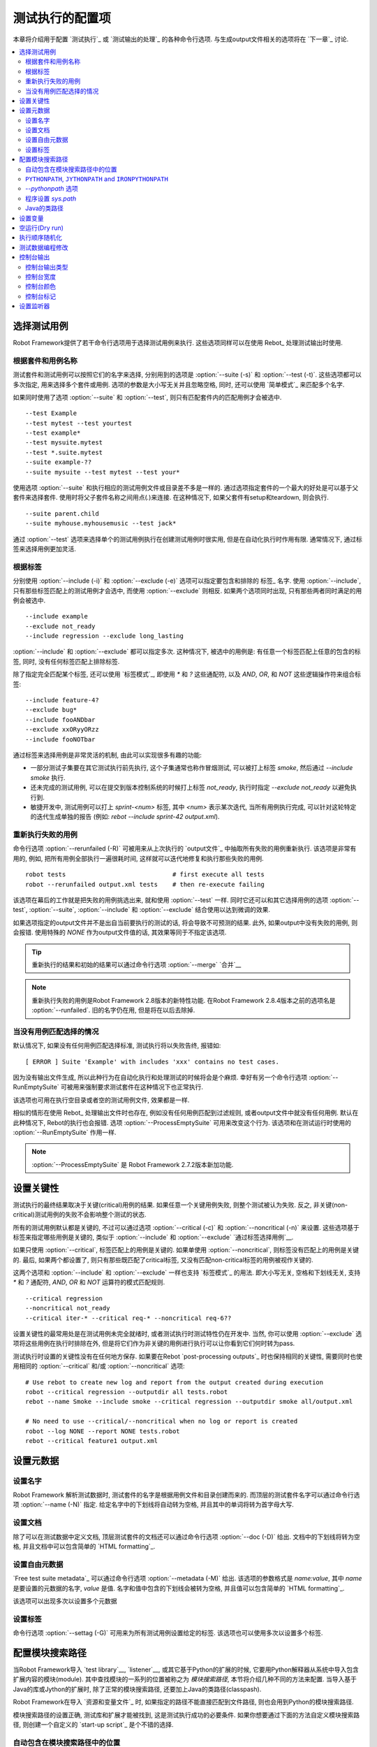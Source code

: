 .. _Configuring execution:

测试执行的配置项
=====================

本章将介绍用于配置 `测试执行`_ 或 `测试输出的处理`_ 的各种命令行选项. 与生成output文件相关的选项将在 `下一章`_ 讨论.

__ `Created outputs`_

.. contents::
   :depth: 2
   :local:

.. _selecting test cases:

选择测试用例
--------------------

Robot Framework提供了若干命令行选项用于选择测试用例来执行. 这些选项同样可以在使用 Rebot_ 处理测试输出时使用. 

.. _By test suite and test case names:

根据套件和用例名称
~~~~~~~~~~~~~~~~~~~~~~~~~~~~~~~~~

测试套件和测试用例可以按照它们的名字来选择, 分别用到的选项是 :option:`--suite (-s)` 和 :option:`--test (-t)`. 这些选项都可以多次指定, 用来选择多个套件或用例. 选项的参数是大小写无关并且忽略空格, 同时, 还可以使用 `简单模式`_ 来匹配多个名字.

如果同时使用了选项 :option:`--suite` 和 :option:`--test`, 则只有匹配套件内的匹配用例才会被选中.

::

  --test Example
  --test mytest --test yourtest
  --test example*
  --test mysuite.mytest
  --test *.suite.mytest
  --suite example-??
  --suite mysuite --test mytest --test your*

使用选项 :option:`--suite` 和执行相应的测试用例文件或目录差不多是一样的. 
通过选项指定套件的一个最大的好处是可以基于父套件来选择套件. 使用时将父子套件名称之间用点(`.`)来连接. 在这种情况下, 如果父套件有setup和teardown, 则会执行.

::

  --suite parent.child
  --suite myhouse.myhousemusic --test jack*

通过 :option:`--test` 选项来选择单个的测试用例执行在创建测试用例时很实用, 但是在自动化执行时作用有限. 通常情况下, 通过标签来选择用例更加灵活.

.. _By tag names:

根据标签
~~~~~~~~~~~~

分别使用 :option:`--include (-i)` 和 :option:`--exclude (-e)` 选项可以指定要包含和排除的 标签_ 名字.
使用 :option:`--include`, 只有那些标签匹配上的测试用例才会选中, 而使用 :option:`--exclude` 则相反. 如果两个选项同时出现, 只有那些两者同时满足的用例会被选中.

::

   --include example
   --exclude not_ready
   --include regression --exclude long_lasting

:option:`--include` 和 :option:`--exclude` 都可以指定多次. 这种情况下, 被选中的用例是: 有任意一个标签匹配上任意的包含的标签, 同时, 没有任何标签匹配上排除标签.


除了指定完全匹配某个标签, 还可以使用 `标签模式`_, 即使用 `*` 和 `?` 这些通配符, 以及 `AND`, `OR`, 和 `NOT` 这些逻辑操作符来组合标签::

   --include feature-4?
   --exclude bug*
   --include fooANDbar
   --exclude xxORyyORzz
   --include fooNOTbar

通过标签来选择用例是非常灵活的机制, 由此可以实现很多有趣的功能:

- 一部分测试子集要在其它测试执行前先执行, 这个子集通常也称作冒烟测试, 可以被打上标签
  `smoke`, 然后通过 `--include smoke` 执行.

- 还未完成的测试用例, 可以在提交到版本控制系统的时候打上标签 `not_ready`, 执行时指定
  `--exclude not_ready` 以避免执行到.

- 敏捷开发中, 测试用例可以打上 `sprint-<num>` 标签, 其中 `<num>` 表示某次迭代, 
  当所有用例执行完成, 可以针对这轮特定的迭代生成单独的报告
  (例如: `rebot --include sprint-42 output.xml`).

.. _Re-executing failed test cases:

重新执行失败的用例
~~~~~~~~~~~~~~~~~~~~~~~~~~~~~~

命令行选项 :option:`--rerunfailed (-R)` 可被用来从上次执行的 `output文件`_ 中抽取所有失败的用例重新执行. 该选项是非常有用的, 例如, 把所有用例全部执行一遍很耗时间, 这样就可以迭代地修复和执行那些失败的用例.

::

  robot tests                             # first execute all tests
  robot --rerunfailed output.xml tests    # then re-execute failing

该选项在幕后的工作就是把失败的用例挑选出来, 就和使用 :option:`--test` 一样. 同时它还可以和其它选择用例的选项 :option:`--test`, :option:`--suite`, :option:`--include` 和 :option:`--exclude` 结合使用以达到微调的效果.

如果选项指定的output文件并不是出自当前要执行的测试的话, 将会导致不可预测的结果. 此外, 如果output中没有失败的用例, 则会报错. 使用特殊的 `NONE` 作为output文件值的话, 其效果等同于不指定该选项.

.. tip:: 重新执行的结果和初始的结果可以通过命令行选项 :option:`--merge` `合并`__

.. note:: 重新执行失败的用例是Robot Framework 2.8版本的新特性功能.
          在Robot Framework 2.8.4版本之前的选项名是 :option:`--runfailed`.
          旧的名字仍在用, 但是将在以后去除掉.

__ `Merging outputs`_

.. _When no tests match selection:

当没有用例匹配选择的情况
~~~~~~~~~~~~~~~~~~~~~~~~~~~~~

默认情况下, 如果没有任何用例匹配选择标准, 测试执行将以失败告终, 报错如::

    [ ERROR ] Suite 'Example' with includes 'xxx' contains no test cases.

因为没有输出文件生成, 所以此种行为在自动化执行和处理测试的时候将会是个麻烦. 幸好有另一个命令行选项 :option:`--RunEmptySuite` 可被用来强制要求测试套件在这种情况下也正常执行. 

该选项也可用在执行空目录或者空的测试用例文件, 效果都是一样.

相似的情形在使用 Rebot_ 处理输出文件时也存在, 例如没有任何用例匹配到过滤规则, 或者output文件中就没有任何用例. 默认在此种情况下, Rebot的执行也会报错. 选项 :option:`--ProcessEmptySuite` 可用来改变这个行为. 该选项和在测试运行时使用的 :option:`--RunEmptySuite` 作用一样.

.. note:: :option:`--ProcessEmptySuite` 是 Robot Framework 2.7.2版本新加功能.

.. _Setting criticality:

设置关键性
-------------------

测试执行的最终结果取决于关键(critical)用例的结果. 如果任意一个关键用例失败, 则整个测试被认为失败. 反之, 非关键(non-critical)测试用例的失败不会影响整个测试的状态.

所有的测试用例默认都是关键的, 不过可以通过选项 :option:`--critical (-c)` 和 :option:`--noncritical (-n)` 来设置. 这些选项基于标签来指定哪些用例是关键的, 类似于 :option:`--include` 和 :option:`--exclude` `通过标签选择用例`__.

如果只使用 :option:`--critical`, 标签匹配上的用例是关键的. 如果单使用 :option:`--noncritical`, 则标签没有匹配上的用例是关键的. 最后, 如果两个都设置了, 则只有那些既匹配了critical标签, 又没有匹配non-critical标签的用例被视作关键的.

这两个选项和 :option:`--include` 和 :option:`--exclude` 一样也支持 `标签模式`_ 的用法. 即大小写无关, 空格和下划线无关, 支持 `*` 和 `?` 通配符, `AND`, `OR` 和 `NOT` 运算符的模式匹配规则.

::

  --critical regression
  --noncritical not_ready
  --critical iter-* --critical req-* --noncritical req-6??

设置关键性的最常用处是在测试用例未完全就绪时, 或者测试执行时测试特性仍在开发中. 当然, 你可以使用 :option:`--exclude` 选项将这些用例在执行时排除在外, 但是将它们作为非关键的用例进行执行可以让你看到它们何时转为pass.

测试执行时设置的关键性没有在任何地方保存. 如果要在Rebot `post-processing outputs`_ 时也保持相同的关键性, 需要同时也使用相同的 :option:`--critical` 和/或 :option:`--noncritical` 选项::

  # Use rebot to create new log and report from the output created during execution
  robot --critical regression --outputdir all tests.robot
  rebot --name Smoke --include smoke --critical regression --outputdir smoke all/output.xml

  # No need to use --critical/--noncritical when no log or report is created
  robot --log NONE --report NONE tests.robot
  rebot --critical feature1 output.xml

__ `By tag names`_

.. _Setting metadata:

设置元数据
----------------

.. _Setting the name:

设置名字
~~~~~~~~~~~~~~~~

Robot Framework 解析测试数据时, 测试套件的名字是根据用例文件和目录创建而来的. 而顶层的测试套件名字可以通过命令行选项 :option:`--name (-N)` 指定. 给定名字中的下划线将自动转为空格, 并且其中的单词将转为首字母大写.

__ `Test suite name and documentation`_


.. _Setting the documentation:

设置文档
~~~~~~~~~~~~~~~~~~~~~~~~~

除了可以在测试数据中定义文档, 顶层测试套件的文档还可以通过命令行选项 :option:`--doc (-D)` 给出. 文档中的下划线将转为空格, 并且文档中可以包含简单的 `HTML formatting`_.

__ `Test suite name and documentation`_

.. _Setting free metadata:

设置自由元数据
~~~~~~~~~~~~~~~~~~~~~

`Free test suite metadata`_ 可以通过命令行选项 :option:`--metadata (-M)` 给出. 该选项的参数格式是 `name:value`, 其中 `name` 是要设置的元数据的名字, `value` 是值.
名字和值中包含的下划线会被转为空格, 并且值可以包含简单的 `HTML formatting`_.

该选项可以出现多次以设置多个元数据

.. _Setting tags:

设置标签
~~~~~~~~~~~~

命令行选项 :option:`--settag (-G)` 可用来为所有测试用例设置给定的标签. 该选项也可以使用多次以设置多个标签.

.. _module search path:

.. _Configuring where to search libraries and other extensions:

配置模块搜索路径
---------------------------

当Robot Framework导入 `test library`__, `listener`__, 或其它基于Python的扩展的时候, 它要用Python解释器从系统中导入包含扩展内容的模块(module).
其中查找模块的一系列的位置被称之为 *模块搜索路径*, 本节将介绍几种不同的方法来配置. 当导入基于Java的库或Jython的扩展时, 除了正常的模块搜索路径, 还要加上Java的类路径(classpash).

Robot Framework在导入 `资源和变量文件`_ 时, 如果指定的路径不能直接匹配到文件路径, 则也会用到Python的模块搜索路径.

模块搜索路径的设置正确, 测试库和扩展才能被找到, 这是测试执行成功的必要条件. 如果你想要通过下面的方法自定义模块搜索路径, 则创建一个自定义的 `start-up script`_ 是个不错的选择.

__ `Specifying library to import`_
__ `Setting listeners`_

.. _Locations automatically in module search path:

自动包含在模块搜索路径中的位置
~~~~~~~~~~~~~~~~~~~~~~~~~~~~~~~~~~~~~~~~~~~~~

Python解释器的标准库和安装的第三方库最终都是在模块搜索路径内. 也就是说, 使用 `Python打包系统打包`__ 的测试库是自动安装到模块搜索路径内的, 可以直接导入.

__ `Packaging libraries`_

``PYTHONPATH``, ``JYTHONPATH`` and ``IRONPYTHONPATH``
~~~~~~~~~~~~~~~~~~~~~~~~~~~~~~~~~~~~~~~~~~~~~~~~~~~~~

Python, Jython和IronPython分别从环境变量 ``PYTHONPATH``, ``JYTHONPATH`` 和
``IRONPYTHONPATH`` 中读取需要加入到模块搜索路径中的位置. 
无论用到哪个环境变量, 如果你想要指定多个位置, 需要在类UNIX系统中使用冒号分隔(`/opt/libs:$HOME/testlibs`), 而在Windows系统中使用分号分隔(`D:\libs;%HOMEPATH%\testlibs`).

环境变量可以在系统级别设置为永久生效, 也可以针对某个用户有效. 同时还可以使用命令来临时设置, 这点可以在 `start-up scripts`_ 得到非常好的应用.

.. note:: 在Robot Framework 2.9之前, 当使用Jython和IronPython运行时, 
          ``PYTHONPATH`` 环境变量中的内容被框架自己加入到模块搜索路径中.
          现在则不会了, 必须分别使用 ``JYTHONPATH`` 和 ``IRONPYTHONPATH``.


`--pythonpath` 选项
~~~~~~~~~~~~~~~~~~~~~~~~~~~

Robot Framework提供了一个单独的命令行选项 :option:`--pythonpath (-P)` 用来将位置加入到模块搜索路径. 虽然该选项名称中包含的是python, 它对Jython和IronPython也同样有用.

不管在何种操作系统下, 多个位置都使用冒号来分隔, 或者可以多次使用该选项. 
给定的路径名称可以使用glob的模式匹配多个路径, 但是通配符必须要 转义__.

__ `Escaping complicated characters`_

例如::

   --pythonpath libs
   --pythonpath /opt/testlibs:mylibs.zip:yourlibs
   --pythonpath mylib.jar --pythonpath lib/STAR.jar --escape star:STAR


程序设置 `sys.path`
~~~~~~~~~~~~~~~~~~~~~~~~~~~~~~

Python解释器把模块搜索路径以字符串列表的形式存储在 `sys.path <https://docs.python.org/2/library/sys.html#sys.path>`__. 该属性可以在程序执行过程中动态地更新, 改动将在下次需要导入某个模块的时候起效.

.. _Java classpath:

Java的类路径
~~~~~~~~~~~~~~

当用Jython导入Java实现的库时, 这些库的位置既可以是在Jython的模块搜索路径, 也可以是在 `Java classpath`__. 设置classpath的最常见方式是通过环境变量 ``CLASSPATH``, 具体和 ``PYTHONPATH``, ``JYTHONPATH`` 或 ``IRONPYTHONPATH`` 类似.

或者, 可以使用Java的选项 :option:`-cp`. 该选项不属于 ``robot`` `runner script`_, 但是可以在使用Jython时通过选项前缀 :option:`-J` 来启用, 例如::

  jython -J-cp example.jar -m robot.run tests.robot

当使用独立的JAR包时, classpath的设置有些许不同, 因为 `java -jar` 命令既不支持环境变量 ``CLASSPATH`` 也不支持 :option:`-cp` 选项. 有两种不同的方法来解决::

  java -cp lib/testlibrary.jar:lib/app.jar:robotframework-2.9.jar org.robotframework.RobotFramework tests.robot
  java -Xbootclasspath/a:lib/testlibrary.jar:lib/app.jar -jar robotframework-2.9.jar tests.robot

__ https://docs.oracle.com/javase/8/docs/technotes/tools/findingclasses.html

.. _Setting variables:

设置变量
-----------------

变量_ 既可以使用 :option:`--variable (-v)` 选项 个别__ 设置, 也可以使用 :option:`--variablefile (-V)` 选项通过 `变量文件`_ 批量设置. 关于变量和变量文件在其它章节介绍, 下面的例子展示了如何使用这些命令行选项::

  --variable name:value
  --variable OS:Linux --variable IP:10.0.0.42
  --variablefile path/to/variables.py
  --variablefile myvars.py:possible:arguments:here
  --variable ENVIRONMENT:Windows --variablefile c:\resources\windows.py

__ `Setting variables in command line`_

.. _Dry run:

空运行(Dry run)
--------------

Robot Framework支持所谓的 *空运行* 模式, 这种模式下测试用例的运行和正常一样, 只是测试库中的关键字不执行. 该模式可以用于验证测试数据, 如果空运行通过, 则数据应该是语法正确的. 使用 :option:`--dryrun` 选项即可启用该模式.

空运行模式的执行可能会因为以下原因而失败:

  * Using keywords that are not found.
  * Using keywords with wrong number of arguments.
  * Using user keywords that have invalid syntax.

除了这些失败, 正常的 `执行错误`__ 也会有提示. 例如, 当测试库或资源文件无法导入时.

.. note:: 空运行模式不校验变量. 这点限制可能会在未来版本中有所提升.

__ `Errors and warnings during execution`_

.. _Randomizing execution order:

执行顺序随机化
---------------------------

测试执行的顺序可以通过选项 :option:`--randomize <what>[:<seed>]` 随机化, 这其中的 `<what>` 可能是以下几种:

`tests`
    每个测试套件内的用例按随机顺序执行

`suites`
    所有的测试套件按随机顺序执行, 但是套件内的测试用例还是按照它们定义的顺序执行.

`all`
    测试套件和测试用例都按照随机顺序执行.

`none`
    测试套件和测试用例都不会随机执行. 该值可被用来覆盖掉前面设置的 :option:`--randomize` 选项.

从Robot Framework 2.8.5版本开始, 还可以给定一个自定义的随机种子(seed)来初始化随机生成器. 该种子作为选项 :option:`--randomize` 的值给出, 格式为 `<what>:<seed>`, 必须是整数. 如果没有给定种子, 则随机生成. 

被执行的顶层测试套件自动获得了名为 :name:`Randomized` 的 元数据__, 可通过其知晓什么被随机化以及随机种子是多少.

Examples::

    robot --randomize tests my_test.robot
    robot --randomize all:12345 path/to/tests

__ `Free test suite metadata`_

.. _pre-run modifier:

.. _Programmatic modification of test data:

测试数据编程修改
--------------------------------------

如果Robot Framework内置的在执行前修改测试数据的功能不够用, 从2.9版本开始, 可以通过编程的方法来自定义修改. 这可以通过创建一个模型修改器(model modifier)并使用选项 :option:`--prerunmodifier` 来激活使用它.

模型修改器被实现为观察者(visitor), 可以遍历可执行的测试套件结构, 并且按需修改. 观察者接口在 `Robot Framework API documentation <visitor interface_>`_ 中有所说明. 使用它可以修改 `test suites <running.TestSuite_>`_, `test cases <running.TestCase_>`_ 和 `keywords <running.Keyword_>`_. 

下面的例子展示了如何使用模型修改器, 以及该功能的强大之处.

.. sourcecode:: python

   ../code_examples/select_every_xth_test.py

当在命令行中使用 :option:`--prerunmodifier` 选项来指定一个模型修改器时, 既可以使用修改器的类名, 也可以是修改器的源文件. 如果是类名, 则包含该类的模块必须在 `模块搜索路径`_, 并且如果模块名和类名不同, 则名称还必须包含模块名, 如 `module.ModifierClass`. 如果是文件路径, 则类名必须和文件名一样. 大部分情况和 `specifying a test library to import`__ 一样.

如果一个修改器需要参数, 如上例, 则参数值跟在修改器的名字或路径后面给出, 使用冒号(`:`)或分号(`;`)来分隔. 如果同时出现了冒号和分号, 则最先出现的那个符号被视为分隔符.

例如, 如果上述模型修改器在文件 :file:`SelectEveryXthTest.py` 中定义, 则可以这样用::

    # 通过文件路径指定修改器. 每次隔1个来运行测试.
    robot --prerunmodifier path/to/SelectEveryXthTest.py:2 tests.robot

    # 通过名称指定修改器. 从第2个开始, 每次隔2个运行的测试用例.
    # SelectEveryXthTest.py 必须在模块搜索路径内.
    robot --prerunmodifier SelectEveryXthTest:3:1 tests.robot

如果需要使用多个模型修改器, 则可以通过多次使用 :option:`--prerunmodifier` 选项来指定. 如果类似的变更需要在创建测试结果前执行,  则可以使用 :option:`--prerebotmodifier` 选项来启用 `编程修改结果`_.

If more than one model modifier is needed, they can be specified by using
the :option:`--prerunmodifier` option multiple times. If similar modifying
is needed before creating results, `programmatic modification of results`_
can be enabled using the :option:`--prerebotmodifier` option.

__ `Specifying library to import`_

.. _Controlling console output:

控制台输出
--------------------------

有多个命令行选项可用来设置测控制台的报告输出.

.. _Console output type:

控制台输出类型
~~~~~~~~~~~~~~~~~~~

大致的控制台输出类型通过 :option:`--console` 选项来设置. 支持以下大小写无关的几个值:

`verbose`
    每个测试套件和测试用例分别报告. 这是默认的情形.

`dotted`
    仅用点号 `.` 表示测试通过的用例, `f` 表示失败的非重要用例, `F` 表示失败的重要用例, `x` 表示由于 `测试执行退出`__ 而跳过的用例. 失败的重要用例在执行后单独列出. 这种输出类型可以很容易地分辨出那些执行失败的测试用例, 即使用例数量很多. 

`quiet`
    除了 `错误和警告`_ 没有其它输出.

`none`
    没有任何输出. 当创建自定义输出时(例如, 监听器_)很有用.

__ `Stopping test execution gracefully`_

选项 :option:`--dotted (-.)` 和 :option:`--quiet` 分别是 `--console dotted` 和 `--console quiet` 的快捷选项.

Examples::

    robot --console quiet tests.robot
    robot --dotted tests.robot

.. note:: :option:`--console`, :option:`--dotted` 和 :option:`--quiet` 是 
          Robot Framework 2.9新增特性. 早期版本的输出总是相当于当前的 `verbose` 模式.

.. _Console width:

控制台宽度
~~~~~~~~~~~~~

使用选项 :option:`--consolewidth (-W)` 来设置控制台输出的宽度. 默认的值是78个字符.

.. tip:: 在很多类UNIX系统上, 可以方便地利用环境变量 `$COLUMNS`,
         例如, `--consolewidth $COLUMNS`.

.. note:: 在Robot Framework 2.9之前, 该功能通过 :option:`--monitorwidth` 选项
          启用, 目前已经废弃并去除. 而短选项 :option:`-W` 在所有版本中都一样用.

.. _Console colors:

控制台颜色
~~~~~~~~~~~~~~

选项 :option:`--consolecolors (-C)` 用来设置是否在控制台输出中使用颜色. 除了在Windows中是使用的Windows API, 其它系统中颜色是通过 `ANSI colors`__ 实现的. 在Jython中不能调用Windows的这些API, 所以在Windows中使用Jython是不支持颜色的.

该选项支持以下大小写无关的几个值:

`auto`
    当输出到控制台时启用颜色, 但是当重定向到文件或其它地方则没有颜色. 这是默认的情形.

`on`
    当输出重定向时也使用颜色. 在Windows中没有效果.
    Colors are used also when outputs are redirected. Does not work on Windows.

`ansi`
    和 `on` 一样. 但是在Windows中也同样使用ANSI颜色. 这在重定向输出到某个程序, 而该程序可以理解ANSI时会非常有用. 这是Robot Framework 2.7.5出现的新功能.

`off`
    不使用颜色.

.. note:: 在Robot Framework 2.9之前, 该功能通过 :option:`--monitorcolors` 选项
          启用, 目前已经废弃并去除. 而短选项 :option:`-C` 在所有版本中都一样用.

__ http://en.wikipedia.org/wiki/ANSI_escape_code

.. _Console markers:

控制台标记
~~~~~~~~~~~~~~~

从Robot Framework 2.7版本开始, 当控制台使用 `verbose输出`__ 时, 当测试用例中的顶层关键字执行结束时, 控制台中会显示特殊的标记 `.` (成功) 和
`F` (失败). 这些标记让我们可以从高层次跟踪测试的执行情况, 并且它们在测试用例执行结束后自动清除掉.

从Robot Framework 2.7.4版本开始, 通过 :option:`--consolemarkers (-K)` 选项可以配置合适使用这些标记. 该选项支持以下大小写无关的几个值:

`auto`
    标记在标准输出到控制台时启用, 但是当重定向到文件和其它地方时不出现. 这是默认的情形.

`on`
    始终使用标记.

`off`
    禁用标记.

.. note:: 在Robot Framework 2.9之前, 该功能通过 :option:`--monitormarkers` 选项
          启用, 目前已经废弃并去除. 而短选项 :option:`-K` 在所有版本中都一样用.

__ `Console output type`_

.. _Setting listeners:

设置监听器
-----------------

监听器_ 本用来监控测试执行. 当在命令行中使用它们时, 通过选项 :option:`--listener` 来指定. 该选项的值既可以是监听器的文件路径, 也可以是监听器的名字. 详情参见 `Listener interface`_ 章节.
